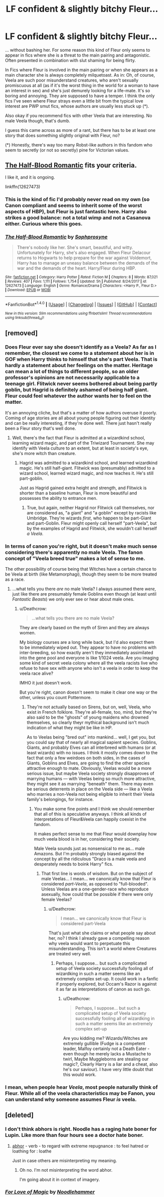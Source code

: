 #+TITLE: LF confident & slightly bitchy Fleur...

* LF confident & slightly bitchy Fleur...
:PROPERTIES:
:Author: Deathcrow
:Score: 26
:DateUnix: 1519127411.0
:DateShort: 2018-Feb-20
:FlairText: Request
:END:
... without bashing her. For some reason this kind of Fleur only seems to appear in fics where she is a threat to the main pairing and antagonistic. Often presented in combination with slut shaming for being flirty.

In Fics where Fleur is involved in the main pairing or when she appears as a main character she is always completely milquetoast. As in: Oh, of course, Veela are such poor misunderstand creatures, who aren't sexually promiscuous at all (as if it's the worst thing in the world for a woman to have an interest in sex) and she's just demurely looking for a life-mate. It's so boring and annoying. They are supposed to have a temper. I think the only fics I've seen where Fleur strays even a little bit from the typical love interest are PWP smut fics, whose authors are usually less stuck up (*).

Also okay if you recommend fics with other Veela that are interesting. No male Veela though, that's dumb.

I guess this came across as more of a rant, but there has to be at least one story that does something slightly original with Fleur, no?

(*) Honestly, there's way too many Robst-like authors in this fandom who seem to secretly (or not so secretly) pine for Victorian values.


** [[https://www.fanfiction.net/s/12627473/1/The-Half-Blood-Romantic][The Half-Blood Romantic]] fits your criteria.

I like it, and it is ongoing.

linkffn(12627473)
:PROPERTIES:
:Score: 21
:DateUnix: 1519138757.0
:DateShort: 2018-Feb-20
:END:

*** This is the kind of fic I'd probably never read on my own (so Canon compliant and seems to inherit some of the worst aspects of HBP), but Fleur is just fantastic here. Harry also strikes a good balance: not a total wimp and not a Casanova either. Curious where this goes.
:PROPERTIES:
:Author: Deathcrow
:Score: 3
:DateUnix: 1519271468.0
:DateShort: 2018-Feb-22
:END:


*** [[http://www.fanfiction.net/s/12627473/1/][*/The Half-Blood Romantic/*]] by [[https://www.fanfiction.net/u/2303164/Sophprosyne][/Sophprosyne/]]

#+begin_quote
  There's nobody like her. She's smart, beautiful, and witty. Unfortunately for Harry, she's also engaged. When Fleur Delacour returns to Hogwarts to help prepare for the war against Voldemort, Harry has to manage an uneasy balance between the demands of the war and the demands of the heart. Harry/Fleur during HBP.
#+end_quote

^{/Site/: [[http://www.fanfiction.net/][fanfiction.net]] *|* /Category/: Harry Potter *|* /Rated/: Fiction M *|* /Chapters/: 8 *|* /Words/: 87,021 *|* /Reviews/: 407 *|* /Favs/: 1,111 *|* /Follows/: 1,754 *|* /Updated/: 5h *|* /Published/: 8/24/2017 *|* /id/: 12627473 *|* /Language/: English *|* /Genre/: Romance/Drama *|* /Characters/: <Harry P., Fleur D.> *|* /Download/: [[http://www.ff2ebook.com/old/ffn-bot/index.php?id=12627473&source=ff&filetype=epub][EPUB]] or [[http://www.ff2ebook.com/old/ffn-bot/index.php?id=12627473&source=ff&filetype=mobi][MOBI]]}

--------------

*FanfictionBot*^{1.4.0} *|* [[[https://github.com/tusing/reddit-ffn-bot/wiki/Usage][Usage]]] | [[[https://github.com/tusing/reddit-ffn-bot/wiki/Changelog][Changelog]]] | [[[https://github.com/tusing/reddit-ffn-bot/issues/][Issues]]] | [[[https://github.com/tusing/reddit-ffn-bot/][GitHub]]] | [[[https://www.reddit.com/message/compose?to=tusing][Contact]]]

^{/New in this version: Slim recommendations using/ ffnbot!slim! /Thread recommendations using/ linksub(thread_id)!}
:PROPERTIES:
:Author: FanfictionBot
:Score: 1
:DateUnix: 1519138763.0
:DateShort: 2018-Feb-20
:END:


** [removed]
:PROPERTIES:
:Score: 17
:DateUnix: 1519145959.0
:DateShort: 2018-Feb-20
:END:

*** Does Fleur ever say she doesn't identify as a Veela? As far as I remember, the closest we come to a statement about her is in GOF when Harry thinks to himself that she's part Veela. That is hardly a statement about her feelings on the matter. Heritage can mean a lot of things to different people, so an older professor's opinions are not necessarily applicable to a teenage girl. Flitwick never seems bothered about being partly goblin, but Hagrid is definitely ashamed of being half giant. Fleur could feel whatever the author wants her to feel on the matter.

It's an annoying cliche, but that's a matter of how authors overuse it poorly. Coming of age stories are all about young people figuring out their identity and can be really interesting, if they're done well. There just hasn't really been a Fleur story that's well done.
:PROPERTIES:
:Author: ThatTycat
:Score: 4
:DateUnix: 1519157411.0
:DateShort: 2018-Feb-20
:END:

**** Well, there's the fact that Fleur is admitted at a wizardkind school, learning wizard magic, and part of the Triwizard Tournament. She may identify with Veela culture to an extent, but at least in society's eye, she's more witch than creature.
:PROPERTIES:
:Author: Achille-Talon
:Score: 2
:DateUnix: 1519157982.0
:DateShort: 2018-Feb-20
:END:

***** Hagrid was admitted to a wizardkind school, and learned wizardkind magic. He's still half-giant. Flitwick was (presumably) admitted to a wizard school, learned wizard magic, and now teaches it. He's still part-goblin.

Just as Hagrid gained extra height and strength, and Flitwick is shorter than a baseline human, Fleur is more beautiful and possesses the ability to entrance men.
:PROPERTIES:
:Author: Aoloach
:Score: 4
:DateUnix: 1519158814.0
:DateShort: 2018-Feb-21
:END:

****** True, but again, neither Hagrid nor Flitwick call themselves, nor are considered as, "a giant" and "a goblin" except by racists like Umbridge. They're wizards /first/, who happen to be part-Giant and part-Goblin. Fleur might openly call herself "part-Veela", but by the examples of Hagrid and Flitwick, she wouldn't call herself /a Veela/.
:PROPERTIES:
:Author: Achille-Talon
:Score: 3
:DateUnix: 1519159299.0
:DateShort: 2018-Feb-21
:END:


*** In terms of canon you're right, but it doesn't make much sense considering there's apparently no male Veela. The fanon concept of "Veela breed true" makes a lot of sense to me.

The other possibility of course being that Witches have a certain chance to be Veela at birth (like Metamorphagi), though they seem to be more treated as a race.
:PROPERTIES:
:Author: Deathcrow
:Score: 2
:DateUnix: 1519154739.0
:DateShort: 2018-Feb-20
:END:

**** ...what tells you there /are/ no male Veela? I always assumed there /were/, just like there are presumably female Goblins even though (at least until /Fantastic Beasts/) we only ever see or hear about male ones.
:PROPERTIES:
:Author: Achille-Talon
:Score: 7
:DateUnix: 1519155639.0
:DateShort: 2018-Feb-20
:END:

***** u/Deathcrow:
#+begin_quote
  ...what tells you there are no male Veela?
#+end_quote

They are clearly based on the myth of Siren and they are always women.

My biology courses are a long while back, but I'd also expect them to be immediately wiped out. They appear to have no problems with inter-breeding, so how exactly aren't they immediately assimilated into the gene pool and everyone is like 1/1024 veela. Are you imaging some kind of secret veela colony where all the veela racists live who refuse to have sex with anyone who isn't a veela in order to keep the veela race alive?

IMHO it just doesn't work.

But you're right, canon doesn't seem to make it clear one way or the other, unless you count Pottermore.
:PROPERTIES:
:Author: Deathcrow
:Score: 2
:DateUnix: 1519156421.0
:DateShort: 2018-Feb-20
:END:

****** They're not actually based on Sirens, but on, well, Veela, who exist in French folklore. They're all-female, too, mind, but they're also said to be the "ghosts" of young maidens who drowned themselves, so clearly theyr mythical background isn't much indication of what they might be like in HP.

As to Veelas being "bred out" into mankind... well, I get you, but you could say that of nearly all magical sapient species. Goblins, Giants, and probably Elves can all interbreed with humans (or at least wizards) with no issues. I think it mostly comes down to the fact that only a few weirdoes on both sides, in the cases of Giants, Goblins and Elves, are going to find the other species attractive enough to mate. Obviously, Veelas would be a more serious issue, but maybe Veela society strongly disapproves of marrying humans --- with Veelas being so much more attractive, they might see it as marrying "beneath" them. There may even be serious deterrents in place on the Veela side --- like a Veela who marries a non-Veela not being eligible to inherit their Veela family's belongings, for instance.
:PROPERTIES:
:Author: Achille-Talon
:Score: 2
:DateUnix: 1519158293.0
:DateShort: 2018-Feb-20
:END:

******* You make some fine points and I think we should remember that all of this is speculative anyways. I think all kinds of interpretations of Fleur&Veela can happily coexist in the fandom.

It makes perfect sense to me that Fleur would downplay how much veela blood is in her, considering their society.

Male Veela sounds just as nonsensical to me as... male Amazons. But I'm probably strongly biased against the concept by all the ridiculous "Draco is a male veela and desperately needs to boink Harry" fics.
:PROPERTIES:
:Author: Deathcrow
:Score: 5
:DateUnix: 1519158814.0
:DateShort: 2018-Feb-21
:END:

******** That first line is words of wisdom. But on the subject of male Veelas... I mean... we canonically know that Fleur is considered /part-Veela/, as opposed to "full-blooded". Unless Veelas are a one-gender-race who reproduce asexually, how could that be possible if there were only female Veelas?
:PROPERTIES:
:Author: Achille-Talon
:Score: 1
:DateUnix: 1519159381.0
:DateShort: 2018-Feb-21
:END:

********* u/Deathcrow:
#+begin_quote
  I mean... we canonically know that Fleur is considered part-Veela
#+end_quote

That's just what she claims or what people say about her, no? I think I already gave a compelling reason why veela would want to perpetuate this misunderstanding. This isn't a world where Creatures are treated very well.
:PROPERTIES:
:Author: Deathcrow
:Score: 1
:DateUnix: 1519159630.0
:DateShort: 2018-Feb-21
:END:

********** Perhaps, I suppose... but such a complicated setup of Veela society successfully fooling all of wizardking in such a matter seems like an extremely complex set-up. It could work in a fanfic if properly explored, but Occam's Razor is against it as far as interpretations of canon as such go.
:PROPERTIES:
:Author: Achille-Talon
:Score: 1
:DateUnix: 1519160137.0
:DateShort: 2018-Feb-21
:END:

*********** u/Deathcrow:
#+begin_quote
  Perhaps, I suppose... but such a complicated setup of Veela society successfully fooling all of wizardking in such a matter seems like an extremely complex set-up
#+end_quote

Are you kidding me? Wizards/Witches are extremely gullible (Fudge is a competent leader, Malfoy certainly not a Death Eater - even though he merely lacks a Mustache to twirl, Maybe Muggleborns are stealing our magic?, Clearly Harry is a liar and a cheat, also he's our saviour). I have very little doubt that this would work.
:PROPERTIES:
:Author: Deathcrow
:Score: 1
:DateUnix: 1519160457.0
:DateShort: 2018-Feb-21
:END:


*** I mean, when people hear /Veela/, most people naturally think of Fleur. While all of the veela characteristics may be Fanon, you can understand why someone assumes Fleur /is/ veela.
:PROPERTIES:
:Author: BaptismByeFire
:Score: 1
:DateUnix: 1519175226.0
:DateShort: 2018-Feb-21
:END:


** [deleted]
:PROPERTIES:
:Score: 7
:DateUnix: 1519130255.0
:DateShort: 2018-Feb-20
:END:

*** I don't think abhors is right. Noodle has a raging hate boner for Lupin. Like more than four hours see a doctor hate boner.
:PROPERTIES:
:Author: LothartheDestroyer
:Score: 15
:DateUnix: 1519139660.0
:DateShort: 2018-Feb-20
:END:

**** [[https://www.merriam-webster.com/dictionary/abhor][abhor]] - verb - to regard with extreme repugnance : to feel hatred or loathing for : loathe

Just in case others are misinterpreting my meaning.
:PROPERTIES:
:Author: DaniScribe
:Score: 6
:DateUnix: 1519146257.0
:DateShort: 2018-Feb-20
:END:

***** Oh no. I'm not misinterpreting the word abhor.

I'm going about it in context of imagery.
:PROPERTIES:
:Author: LothartheDestroyer
:Score: 8
:DateUnix: 1519148765.0
:DateShort: 2018-Feb-20
:END:


*** [[http://www.fanfiction.net/s/11669575/1/][*/For Love of Magic/*]] by [[https://www.fanfiction.net/u/5241558/Noodlehammer][/Noodlehammer/]]

#+begin_quote
  A different upbringing leaves Harry Potter with an early knowledge of magic and a view towards the Wizarding World not as an escape from the Dursleys, but as an opportunity to learn more about it. Unfortunately, he quickly finds that there are many elements in this new world that are unwilling to leave the Boy-Who-Lived alone.
#+end_quote

^{/Site/: [[http://www.fanfiction.net/][fanfiction.net]] *|* /Category/: Harry Potter *|* /Rated/: Fiction M *|* /Chapters/: 48 *|* /Words/: 684,132 *|* /Reviews/: 8,155 *|* /Favs/: 7,950 *|* /Follows/: 8,930 *|* /Updated/: 2/14 *|* /Published/: 12/15/2015 *|* /id/: 11669575 *|* /Language/: English *|* /Characters/: Harry P. *|* /Download/: [[http://www.ff2ebook.com/old/ffn-bot/index.php?id=11669575&source=ff&filetype=epub][EPUB]] or [[http://www.ff2ebook.com/old/ffn-bot/index.php?id=11669575&source=ff&filetype=mobi][MOBI]]}

--------------

*FanfictionBot*^{1.4.0} *|* [[[https://github.com/tusing/reddit-ffn-bot/wiki/Usage][Usage]]] | [[[https://github.com/tusing/reddit-ffn-bot/wiki/Changelog][Changelog]]] | [[[https://github.com/tusing/reddit-ffn-bot/issues/][Issues]]] | [[[https://github.com/tusing/reddit-ffn-bot/][GitHub]]] | [[[https://www.reddit.com/message/compose?to=tusing][Contact]]]

^{/New in this version: Slim recommendations using/ ffnbot!slim! /Thread recommendations using/ linksub(thread_id)!}
:PROPERTIES:
:Author: FanfictionBot
:Score: 2
:DateUnix: 1519130264.0
:DateShort: 2018-Feb-20
:END:


*** I very much like this story. The story can be too much tell than show at times, but overall the quality of the story I would put at the 90th percentile of HP multiship fanfics. I also like that Veela, being non-humans, will only submit to their mate when the latter can dominate the former magically and sexually. And oh, he impregnated Fleur's grandmother, fucked her mother, and took Gabrielle's virginity, not to mention many of the Veela living on Hadrian and co.'s private dominion serve as his mistresses so to speak.

As for the pairing, I would prefer someone like Daphne instead of Luna (Luna can be done right, such as in /HP and the Rejected Path/), because as amusing as she is in the story, left alone on her own devices, she will get eaten alive.
:PROPERTIES:
:Author: knarf3
:Score: 1
:DateUnix: 1523563759.0
:DateShort: 2018-Apr-13
:END:


** linkffn(11446957)
:PROPERTIES:
:Author: ShieldRune5847
:Score: 3
:DateUnix: 1519135671.0
:DateShort: 2018-Feb-20
:END:

*** [[http://www.fanfiction.net/s/11446957/1/][*/A Cadmean Victory/*]] by [[https://www.fanfiction.net/u/7037477/DarknessEnthroned][/DarknessEnthroned/]]

#+begin_quote
  The escape of Peter Pettigrew leaves a deeper mark on his character than anyone expected, then comes the Goblet of Fire and the chance of a quiet year to improve himself, but Harry Potter and the Quiet Revision Year was never going to last long. A more mature, darker Harry, bearing the effects of 11 years of virtual solitude. GoF AU. There will be romance... eventually.
#+end_quote

^{/Site/: [[http://www.fanfiction.net/][fanfiction.net]] *|* /Category/: Harry Potter *|* /Rated/: Fiction M *|* /Chapters/: 103 *|* /Words/: 520,351 *|* /Reviews/: 10,571 *|* /Favs/: 10,242 *|* /Follows/: 8,454 *|* /Updated/: 2/17/2016 *|* /Published/: 8/14/2015 *|* /Status/: Complete *|* /id/: 11446957 *|* /Language/: English *|* /Genre/: Adventure/Romance *|* /Characters/: Harry P., Fleur D. *|* /Download/: [[http://www.ff2ebook.com/old/ffn-bot/index.php?id=11446957&source=ff&filetype=epub][EPUB]] or [[http://www.ff2ebook.com/old/ffn-bot/index.php?id=11446957&source=ff&filetype=mobi][MOBI]]}

--------------

*FanfictionBot*^{1.4.0} *|* [[[https://github.com/tusing/reddit-ffn-bot/wiki/Usage][Usage]]] | [[[https://github.com/tusing/reddit-ffn-bot/wiki/Changelog][Changelog]]] | [[[https://github.com/tusing/reddit-ffn-bot/issues/][Issues]]] | [[[https://github.com/tusing/reddit-ffn-bot/][GitHub]]] | [[[https://www.reddit.com/message/compose?to=tusing][Contact]]]

^{/New in this version: Slim recommendations using/ ffnbot!slim! /Thread recommendations using/ linksub(thread_id)!}
:PROPERTIES:
:Author: FanfictionBot
:Score: 3
:DateUnix: 1519135678.0
:DateShort: 2018-Feb-20
:END:


** [removed]
:PROPERTIES:
:Score: 6
:DateUnix: 1519132191.0
:DateShort: 2018-Feb-20
:END:

*** Eh, allure immune Harry doesn't bother me as much since he's also immune to the Imperius Curse at fourteen.

What does bug me is that he's usually allure immune /and/ unimpressed by her attractiveness. Fleur isn't some hag that happens to project a love potion flavored brainwave. She's supposed to be stunningly beautiful, which (normal) Harry has no business writing off entirely. Especially since he was fairly shallow about Cho in general.

Also, "true love" granting allure immunity to teenagers is dumb. Older, experienced men, sure. But not random teenagers that have had a girlfriend for six months.

In my opinion, allure immune Harry is usually just a way for lazy writers to have Fleur interested in a younger man without actually doing any character building or having meaningful interactions before romance.
:PROPERTIES:
:Author: DaniScribe
:Score: 35
:DateUnix: 1519133379.0
:DateShort: 2018-Feb-20
:END:


** I think the "Victorian" values are Americans since the whole purity thing is rather common there (together with some weird fixation on virginity). I think quite a few authors are uncomfortable writing characters who diverge from the "media ideal", especially when it comes to promiscuity because they fear their characters being called "sluts". You get that kind of review when you write sex-positive characters.

Hogwarts is a big school with maybe a dozen adults and hundreds of children. Realistically speaking, that would lead to sex, and lots of it. Yet, the only stories where this is somewhat accurately depicted are smut. Besides that, the Power of Love series is the only one which I can remember actually having a rather detailed Veela culture which is sex-positive. I know it had Fleur and Gaby as "good" and confident characters, but I am not sure how bitchy Fleur was. It takes some time for Fleur to become important, however. Has a Fem!Harry/Hermione romance with quite a lot of coming out angst (which seems rather ridiculous for characters to have after winning against Voldemort more than once) and a lot of world and magic building, but is nonetheless good.

linkffn(11197701; 11251745; 11761312)
:PROPERTIES:
:Author: Hellstrike
:Score: 6
:DateUnix: 1519136359.0
:DateShort: 2018-Feb-20
:END:

*** u/Deathcrow:
#+begin_quote
  Has a Fem!Harry/Hermione romance with quite a lot of coming out angst (which seems rather ridiculous for characters to have after winning against Voldemort more than once)
#+end_quote

Does it get better? I've tried reading that fic but I just gave up after a few chapters, because it was just way too much "Oh woe is me, poor oppressed gay witches... and also women who have no power in this society." whinging and griping. It just doesn't hold my interest at all.
:PROPERTIES:
:Author: Deathcrow
:Score: 3
:DateUnix: 1519141147.0
:DateShort: 2018-Feb-20
:END:

**** That part sadly drags on throughout the series, although the Veelas are opposite of that. It just feels like the author tried to stuff everything from detailed worldbuilding and dealing with prejudice to detailed magic and sex rituals into it and lost track of the main plot along the way. After having fought Voldemort and the Basilisk, a pretty normal reaction to bigotry would probably be lashing out. Backing down to social pressure after slaying a Basilisk with a bloody sword seems like an odd characterisation.
:PROPERTIES:
:Author: Hellstrike
:Score: 3
:DateUnix: 1519141628.0
:DateShort: 2018-Feb-20
:END:


*** [[http://www.fanfiction.net/s/11761312/1/][*/Heart and Soul/*]] by [[https://www.fanfiction.net/u/4752228/Philosophize][/Philosophize/]]

#+begin_quote
  Sequel to The Power of Love: Voldemort is back, the Ministry is in denial, and Dumbledore is stalling, but Jasmine isn't alone. She and Hermione are supported by new friends, defended by two shieldmaidens, and empowered by ancient magic. Eliminating Voldemort is the least of the tasks which prophecy expects from them, but how will these witches transform the whole magical world?
#+end_quote

^{/Site/: [[http://www.fanfiction.net/][fanfiction.net]] *|* /Category/: Harry Potter *|* /Rated/: Fiction T *|* /Chapters/: 52 *|* /Words/: 379,455 *|* /Reviews/: 1,204 *|* /Favs/: 1,047 *|* /Follows/: 996 *|* /Updated/: 11/22/2016 *|* /Published/: 1/30/2016 *|* /Status/: Complete *|* /id/: 11761312 *|* /Language/: English *|* /Genre/: Romance/Adventure *|* /Characters/: <Harry P., Hermione G.> Fleur D., Gabrielle D. *|* /Download/: [[http://www.ff2ebook.com/old/ffn-bot/index.php?id=11761312&source=ff&filetype=epub][EPUB]] or [[http://www.ff2ebook.com/old/ffn-bot/index.php?id=11761312&source=ff&filetype=mobi][MOBI]]}

--------------

[[http://www.fanfiction.net/s/11251745/1/][*/The Power of Love/*]] by [[https://www.fanfiction.net/u/4752228/Philosophize][/Philosophize/]]

#+begin_quote
  Yule Ball Panic sequel: Jasmine Potter revealed her feelings to Hermione, who is willing to give dating a try; but wizarding culture won't tolerate witches as couples. How will they navigate love and a relationship while dealing with Voldemort, bigotry, and meddling old men? Includes growing power, new revelations, ancient conflicts, and hidden prophecies. fem!Harry; femslash; H/Hr
#+end_quote

^{/Site/: [[http://www.fanfiction.net/][fanfiction.net]] *|* /Category/: Harry Potter *|* /Rated/: Fiction M *|* /Chapters/: 60 *|* /Words/: 373,399 *|* /Reviews/: 1,072 *|* /Favs/: 1,517 *|* /Follows/: 1,314 *|* /Updated/: 2/8/2016 *|* /Published/: 5/16/2015 *|* /Status/: Complete *|* /id/: 11251745 *|* /Language/: English *|* /Genre/: Adventure/Romance *|* /Characters/: <Harry P., Hermione G.> Fleur D., Minerva M. *|* /Download/: [[http://www.ff2ebook.com/old/ffn-bot/index.php?id=11251745&source=ff&filetype=epub][EPUB]] or [[http://www.ff2ebook.com/old/ffn-bot/index.php?id=11251745&source=ff&filetype=mobi][MOBI]]}

--------------

[[http://www.fanfiction.net/s/11197701/1/][*/Yule Ball Panic/*]] by [[https://www.fanfiction.net/u/4752228/Philosophize][/Philosophize/]]

#+begin_quote
  Jasmine Potter, the Girl-Who-Lived and an unwilling participant in the Triwizard Tournament, learns that she is expected to have a date to attend the Yule Ball. This forces her to confront something about herself that she's been avoiding. What will her best friend, Hermione Granger, do when she learns the truth? Fem!Harry; AU; H/Hr
#+end_quote

^{/Site/: [[http://www.fanfiction.net/][fanfiction.net]] *|* /Category/: Harry Potter *|* /Rated/: Fiction T *|* /Chapters/: 4 *|* /Words/: 10,686 *|* /Reviews/: 97 *|* /Favs/: 1,039 *|* /Follows/: 527 *|* /Updated/: 5/16/2015 *|* /Published/: 4/20/2015 *|* /Status/: Complete *|* /id/: 11197701 *|* /Language/: English *|* /Genre/: Angst/Romance *|* /Characters/: <Harry P., Hermione G.> *|* /Download/: [[http://www.ff2ebook.com/old/ffn-bot/index.php?id=11197701&source=ff&filetype=epub][EPUB]] or [[http://www.ff2ebook.com/old/ffn-bot/index.php?id=11197701&source=ff&filetype=mobi][MOBI]]}

--------------

*FanfictionBot*^{1.4.0} *|* [[[https://github.com/tusing/reddit-ffn-bot/wiki/Usage][Usage]]] | [[[https://github.com/tusing/reddit-ffn-bot/wiki/Changelog][Changelog]]] | [[[https://github.com/tusing/reddit-ffn-bot/issues/][Issues]]] | [[[https://github.com/tusing/reddit-ffn-bot/][GitHub]]] | [[[https://www.reddit.com/message/compose?to=tusing][Contact]]]

^{/New in this version: Slim recommendations using/ ffnbot!slim! /Thread recommendations using/ linksub(thread_id)!}
:PROPERTIES:
:Author: FanfictionBot
:Score: 2
:DateUnix: 1519136376.0
:DateShort: 2018-Feb-20
:END:


*** In linkffn(A Spring Clean For The May Queen) Harry and Ginny start a wall of shame for the people they catch on their Prefect routes, much to the shock of Hermione.
:PROPERTIES:
:Author: Jahoan
:Score: 1
:DateUnix: 1519150746.0
:DateShort: 2018-Feb-20
:END:

**** [[http://www.fanfiction.net/s/10288020/1/][*/The Thorny Rose 3: A Spring Clean for the May Queen/*]] by [[https://www.fanfiction.net/u/4577618/Brennus][/Brennus/]]

#+begin_quote
  The third and final part of the Thorny Rose trilogy. Voldemort is again without a body, Ron has vanished and our favourite couple now know the contents of the prophecy. More importantly, Sirius is getting married. What will Harry and Ginny do now to finally put the Wizarding World to rights.
#+end_quote

^{/Site/: [[http://www.fanfiction.net/][fanfiction.net]] *|* /Category/: Harry Potter *|* /Rated/: Fiction M *|* /Chapters/: 10 *|* /Words/: 96,128 *|* /Reviews/: 292 *|* /Favs/: 754 *|* /Follows/: 411 *|* /Updated/: 6/4/2014 *|* /Published/: 4/21/2014 *|* /Status/: Complete *|* /id/: 10288020 *|* /Language/: English *|* /Genre/: Adventure/Romance *|* /Characters/: Harry P., Ginny W. *|* /Download/: [[http://www.ff2ebook.com/old/ffn-bot/index.php?id=10288020&source=ff&filetype=epub][EPUB]] or [[http://www.ff2ebook.com/old/ffn-bot/index.php?id=10288020&source=ff&filetype=mobi][MOBI]]}

--------------

*FanfictionBot*^{1.4.0} *|* [[[https://github.com/tusing/reddit-ffn-bot/wiki/Usage][Usage]]] | [[[https://github.com/tusing/reddit-ffn-bot/wiki/Changelog][Changelog]]] | [[[https://github.com/tusing/reddit-ffn-bot/issues/][Issues]]] | [[[https://github.com/tusing/reddit-ffn-bot/][GitHub]]] | [[[https://www.reddit.com/message/compose?to=tusing][Contact]]]

^{/New in this version: Slim recommendations using/ ffnbot!slim! /Thread recommendations using/ linksub(thread_id)!}
:PROPERTIES:
:Author: FanfictionBot
:Score: 1
:DateUnix: 1519150757.0
:DateShort: 2018-Feb-20
:END:


** I feel like Fleur from Wastelands of Time was pretty solid, but it's been a while since I've read it? I don't think its what you're looking for but she wasn't totally milquetoasty?
:PROPERTIES:
:Author: PixelKind
:Score: 2
:DateUnix: 1519177160.0
:DateShort: 2018-Feb-21
:END:


** linkffn(Harry Potter and A Flower by potterheadcharles)
:PROPERTIES:
:Author: Slindish
:Score: 2
:DateUnix: 1519215748.0
:DateShort: 2018-Feb-21
:END:

*** [[http://www.fanfiction.net/s/11007018/1/][*/Harry Potter and A Flower/*]] by [[https://www.fanfiction.net/u/5499201/potterheadcharles][/potterheadcharles/]]

#+begin_quote
  AU Year 4. Left alone to his devices, Harry is thrust into a tournament where he is absolutely outclassed. Enter Fleur Delacour, a lazy prodigious Veela who is bored. They meet and sparks fly. Dangerous opponents, seriously dangerous creatures and his rotten luck. How will Harry survive this one? And Fleur never told him what her father does for a job...
#+end_quote

^{/Site/: [[http://www.fanfiction.net/][fanfiction.net]] *|* /Category/: Harry Potter *|* /Rated/: Fiction M *|* /Chapters/: 15 *|* /Words/: 62,345 *|* /Reviews/: 542 *|* /Favs/: 1,417 *|* /Follows/: 1,987 *|* /Updated/: 7/21/2015 *|* /Published/: 1/29/2015 *|* /id/: 11007018 *|* /Language/: English *|* /Genre/: Romance/Drama *|* /Characters/: Harry P., Fleur D. *|* /Download/: [[http://www.ff2ebook.com/old/ffn-bot/index.php?id=11007018&source=ff&filetype=epub][EPUB]] or [[http://www.ff2ebook.com/old/ffn-bot/index.php?id=11007018&source=ff&filetype=mobi][MOBI]]}

--------------

*FanfictionBot*^{1.4.0} *|* [[[https://github.com/tusing/reddit-ffn-bot/wiki/Usage][Usage]]] | [[[https://github.com/tusing/reddit-ffn-bot/wiki/Changelog][Changelog]]] | [[[https://github.com/tusing/reddit-ffn-bot/issues/][Issues]]] | [[[https://github.com/tusing/reddit-ffn-bot/][GitHub]]] | [[[https://www.reddit.com/message/compose?to=tusing][Contact]]]

^{/New in this version: Slim recommendations using/ ffnbot!slim! /Thread recommendations using/ linksub(thread_id)!}
:PROPERTIES:
:Author: FanfictionBot
:Score: 1
:DateUnix: 1519215789.0
:DateShort: 2018-Feb-21
:END:


** I'm sure you've read it, but linkffn(The Lie I've Lived) includes a suitable Fleur.
:PROPERTIES:
:Author: AnAlternator
:Score: 2
:DateUnix: 1519252184.0
:DateShort: 2018-Feb-22
:END:

*** [[http://www.fanfiction.net/s/3384712/1/][*/The Lie I've Lived/*]] by [[https://www.fanfiction.net/u/940359/jbern][/jbern/]]

#+begin_quote
  Not all of James died that night. Not all of Harry lived. The Triwizard Tournament as it should have been and a hero discovering who he really wants to be.
#+end_quote

^{/Site/: [[http://www.fanfiction.net/][fanfiction.net]] *|* /Category/: Harry Potter *|* /Rated/: Fiction M *|* /Chapters/: 24 *|* /Words/: 234,571 *|* /Reviews/: 4,586 *|* /Favs/: 10,867 *|* /Follows/: 4,943 *|* /Updated/: 5/28/2009 *|* /Published/: 2/9/2007 *|* /Status/: Complete *|* /id/: 3384712 *|* /Language/: English *|* /Genre/: Adventure/Romance *|* /Characters/: Harry P., Fleur D. *|* /Download/: [[http://www.ff2ebook.com/old/ffn-bot/index.php?id=3384712&source=ff&filetype=epub][EPUB]] or [[http://www.ff2ebook.com/old/ffn-bot/index.php?id=3384712&source=ff&filetype=mobi][MOBI]]}

--------------

*FanfictionBot*^{1.4.0} *|* [[[https://github.com/tusing/reddit-ffn-bot/wiki/Usage][Usage]]] | [[[https://github.com/tusing/reddit-ffn-bot/wiki/Changelog][Changelog]]] | [[[https://github.com/tusing/reddit-ffn-bot/issues/][Issues]]] | [[[https://github.com/tusing/reddit-ffn-bot/][GitHub]]] | [[[https://www.reddit.com/message/compose?to=tusing][Contact]]]

^{/New in this version: Slim recommendations using/ ffnbot!slim! /Thread recommendations using/ linksub(thread_id)!}
:PROPERTIES:
:Author: FanfictionBot
:Score: 1
:DateUnix: 1519252201.0
:DateShort: 2018-Feb-22
:END:


*** u/Deathcrow:
#+begin_quote
  I'm sure you've read it
#+end_quote

Yeah I have, but I totally don't remember anything about the fic. Maybe time for a re-read.
:PROPERTIES:
:Author: Deathcrow
:Score: 1
:DateUnix: 1519252290.0
:DateShort: 2018-Feb-22
:END:

**** Fleur is more a haughty ice queen type than bitchy, but it's the same effect. Excellent story, even if I regret that it'll never see a sequel.
:PROPERTIES:
:Author: AnAlternator
:Score: 2
:DateUnix: 1519252419.0
:DateShort: 2018-Feb-22
:END:


** Does it have to be Fleur or can it be another Veela with those exact traits ? Cuz the Veela (OC and actual pairing) in linkffn(Gorgoneion) is extremely bitchy and confident bordering arrogant, without it being that "defense against males" trope that most use for Veela(mostly Fleur).
:PROPERTIES:
:Author: nauze18
:Score: 2
:DateUnix: 1519276566.0
:DateShort: 2018-Feb-22
:END:

*** u/Deathcrow:
#+begin_quote
  Does it have to be Fleur
#+end_quote

No. Thanks for the rec. The asshole!Harry in the summary scares me though. People being awed by a bratty kid is really annoying.

Edit: Oh gee:

- constantly referring to an 11 year old boy as a teenager

- Oh cool, Harry is a street rat... Suddenly out of nowhere: "He fucking makes me want to snap his neck". Oh... [[https://media.giphy.com/media/l2Je6Dyu1HfRNaeic/giphy.gif][okay]]

- Merlin graduated Hogwarts

I'm not sure I can go on with this. It seems kinda dumb.
:PROPERTIES:
:Author: Deathcrow
:Score: 3
:DateUnix: 1519291202.0
:DateShort: 2018-Feb-22
:END:

**** I dunno, I usually hate asshole!Harry, but this one is clearly psychotic with anger issues, and it isn't that disgusting trope of a 11yo being able to dissert the meaning of life. To me, its a bit more relatable than those. IDK if the author is correct, but he said that that Merlin trivia is from Pottermore, so idk. He actually says that he doesn't believe that too, in th AN.
:PROPERTIES:
:Author: nauze18
:Score: 1
:DateUnix: 1519310595.0
:DateShort: 2018-Feb-22
:END:

***** The characterization is just completely unbelievable. He just turned 11... even if he were 16 I'd have trouble with him turning so feral in the midst of civilization. An 11 year old boy on the streets will not regularly be involved in physical altercations. He will focus on survival and running away, because everyone else is stronger and older than he is. The idea that he would regularly beat people up and curb stomp their faces is just so dumb.

Also he was in London during the 90s, not in the iraq war. It's completely over the top and beyond ridiculous. Look at how children on the streets survive in large cities with poor people like Delhi: they focus on pick pocketing, diversions for the older criminals or scam artistry. They are trying to blend in and seem innocent, not run around playing "gangsters".

#+begin_quote
  but he said that that Merlin trivia is from Pottermore, so idk. He actually says that he doesn't believe that too, in th AN.
#+end_quote

Yeah seems like you are right. Pottermore is ridiculous sometimes. Hogwarts was supposedly founded in 990... how could Merlin possibly have attended? The Arthurian legends are supposed to have taken place in 5th or 6th century.
:PROPERTIES:
:Author: Deathcrow
:Score: 2
:DateUnix: 1519311720.0
:DateShort: 2018-Feb-22
:END:

****** Perhaps you're right, I honestly don't know enough to say otherwise.

And yeah, maybe the Merlin from the Potterverse isn't the Merlin we know, or Rowling is just demented... Who knows. TBH, sometimes I think Hogwarts should be older, 1k seems a bit young for wizards that live over 100 years, that's only 10 generations, doesn't seem enough time to create such massive legends as if the founders were Demigods.
:PROPERTIES:
:Author: nauze18
:Score: 1
:DateUnix: 1519313548.0
:DateShort: 2018-Feb-22
:END:

******* u/Deathcrow:
#+begin_quote
  TBH, sometimes I think Hogwarts should be older
#+end_quote

Perhaps, but the statute of secrecy is from 1689, so before that Wizard & Muggle tech should be on par. Hogwarts as a castle is already really pushing it, by supposedly being build 990. It can't be much older.

Edit: Oh and in regards to wizard live-spans... you're right, but there are much more immediate concerns about that in regards to canon: Why are families so small?! Where are everyone's Great-great-grandparents and hundreds of 2nd degree cousins, aunts and great-aunts?
:PROPERTIES:
:Author: Deathcrow
:Score: 1
:DateUnix: 1519313928.0
:DateShort: 2018-Feb-22
:END:

******** Exactly, although one could argue that a lot of people could've died during both wars(Grindewald and the 1st Blood War), seeing as they were only apart in around 30~35 years.
:PROPERTIES:
:Author: nauze18
:Score: 1
:DateUnix: 1519318290.0
:DateShort: 2018-Feb-22
:END:


*** [[http://www.fanfiction.net/s/11860415/1/][*/Gorgoneion/*]] by [[https://www.fanfiction.net/u/7136408/Asuraa][/Asuraa/]]

#+begin_quote
  Growing up on London's streets and having nobody to rely on has led to a different from canon Harry Potter start his first year at Hogwarts. Add an ancient and mysterious pendant, pureblood pricks, a scheming headmaster and a goddess as his mother-figure in the mix and you have a genuine Alternate Universe. Grey, asshole Harry. Neville BWL. Veela-OC (sequel is up)
#+end_quote

^{/Site/: [[http://www.fanfiction.net/][fanfiction.net]] *|* /Category/: Harry Potter *|* /Rated/: Fiction M *|* /Chapters/: 52 *|* /Words/: 194,998 *|* /Reviews/: 994 *|* /Favs/: 1,917 *|* /Follows/: 2,157 *|* /Updated/: 12/29/2017 *|* /Published/: 3/25/2016 *|* /Status/: Complete *|* /id/: 11860415 *|* /Language/: English *|* /Genre/: Romance/Fantasy *|* /Characters/: <Harry P., OC> *|* /Download/: [[http://www.ff2ebook.com/old/ffn-bot/index.php?id=11860415&source=ff&filetype=epub][EPUB]] or [[http://www.ff2ebook.com/old/ffn-bot/index.php?id=11860415&source=ff&filetype=mobi][MOBI]]}

--------------

*FanfictionBot*^{1.4.0} *|* [[[https://github.com/tusing/reddit-ffn-bot/wiki/Usage][Usage]]] | [[[https://github.com/tusing/reddit-ffn-bot/wiki/Changelog][Changelog]]] | [[[https://github.com/tusing/reddit-ffn-bot/issues/][Issues]]] | [[[https://github.com/tusing/reddit-ffn-bot/][GitHub]]] | [[[https://www.reddit.com/message/compose?to=tusing][Contact]]]

^{/New in this version: Slim recommendations using/ ffnbot!slim! /Thread recommendations using/ linksub(thread_id)!}
:PROPERTIES:
:Author: FanfictionBot
:Score: 1
:DateUnix: 1519276591.0
:DateShort: 2018-Feb-22
:END:


*** I am not a fan of a psycho protagonist. So I'll pass one this story.
:PROPERTIES:
:Author: knarf3
:Score: 1
:DateUnix: 1523562885.0
:DateShort: 2018-Apr-13
:END:


** - /For Love of Magic/: Pairing: Hadrian x [Fleur, Nym, Luna, Narcissa]
- /Feral/ by BloodRedDemon: Pairing: Hadrian x [Daphne, Fleur, Tracey]
- /Harry the Playboy/
- /Resurgence/ by Arcturus Peverell: Pairing: Hadrian x [Daphne, Fleur]
- /Changes/ by bayushi: Pairing: Hadrian x [Fleur, Katie, Katie, Hermione]
- /The Fallen Renegade/: Pairing: Hadrian x [Meciel, Fleur, Amanda, Daphne, Lara] (crossover with The Dresden Files)
:PROPERTIES:
:Author: knarf3
:Score: 2
:DateUnix: 1523562463.0
:DateShort: 2018-Apr-13
:END:


** [deleted]
:PROPERTIES:
:Score: 2
:DateUnix: 1519138464.0
:DateShort: 2018-Feb-20
:END:

*** [[http://www.fanfiction.net/s/5142565/1/][*/Knowledge is Power/*]] by [[https://www.fanfiction.net/u/287810/Defenestratable][/Defenestratable/]]

#+begin_quote
  AU. Harry is two years older than canon and raised by Remus. Neville is BWL. Story of Harry's search for knowledge to cure his mother. Snarky characters, witty humor, Quidditch, deeply developed OCs. Harry/Fleur.
#+end_quote

^{/Site/: [[http://www.fanfiction.net/][fanfiction.net]] *|* /Category/: Harry Potter *|* /Rated/: Fiction M *|* /Chapters/: 29 *|* /Words/: 298,836 *|* /Reviews/: 480 *|* /Favs/: 3,632 *|* /Follows/: 1,947 *|* /Published/: 6/16/2009 *|* /id/: 5142565 *|* /Language/: English *|* /Genre/: Fantasy/Adventure *|* /Characters/: Harry P., Fleur D. *|* /Download/: [[http://www.ff2ebook.com/old/ffn-bot/index.php?id=5142565&source=ff&filetype=epub][EPUB]] or [[http://www.ff2ebook.com/old/ffn-bot/index.php?id=5142565&source=ff&filetype=mobi][MOBI]]}

--------------

*FanfictionBot*^{1.4.0} *|* [[[https://github.com/tusing/reddit-ffn-bot/wiki/Usage][Usage]]] | [[[https://github.com/tusing/reddit-ffn-bot/wiki/Changelog][Changelog]]] | [[[https://github.com/tusing/reddit-ffn-bot/issues/][Issues]]] | [[[https://github.com/tusing/reddit-ffn-bot/][GitHub]]] | [[[https://www.reddit.com/message/compose?to=tusing][Contact]]]

^{/New in this version: Slim recommendations using/ ffnbot!slim! /Thread recommendations using/ linksub(thread_id)!}
:PROPERTIES:
:Author: FanfictionBot
:Score: 1
:DateUnix: 1519138474.0
:DateShort: 2018-Feb-20
:END:


*** That sounds good, but it's not marked complete and is almost 10 years old. I try to avoid incomplete fics that won't be completed. Is it at a good stopping point?
:PROPERTIES:
:Author: Mragftw
:Score: 1
:DateUnix: 1523408024.0
:DateShort: 2018-Apr-11
:END:


** Linkffn(12804385) Has a bitchy, really confident special agent Fleur. Just started fairly recently, someone somehow recommended it in another thread in less than half an hour after it came out.

Linkffn(12055630) I don't recall much, but I think she's confident? Features an enclave of Veela.
:PROPERTIES:
:Author: SnowingSilently
:Score: 1
:DateUnix: 1519161261.0
:DateShort: 2018-Feb-21
:END:

*** [[http://www.fanfiction.net/s/12055630/1/][*/Harry Potter and the Veela Nation/*]] by [[https://www.fanfiction.net/u/3600821/PD31][/PD31/]]

#+begin_quote
  With darkness threatening to rise in the east, the Ministry of Magic is in search of allies. The Minister sends one of his diplomats to seek out what could be a key ally in an ensuing conflict but not all of his countrymen fear the darkness.
#+end_quote

^{/Site/: [[http://www.fanfiction.net/][fanfiction.net]] *|* /Category/: Harry Potter *|* /Rated/: Fiction M *|* /Chapters/: 27 *|* /Words/: 135,623 *|* /Reviews/: 287 *|* /Favs/: 843 *|* /Follows/: 1,276 *|* /Updated/: 1/23 *|* /Published/: 7/17/2016 *|* /id/: 12055630 *|* /Language/: English *|* /Genre/: Adventure/Romance *|* /Characters/: Harry P., Fleur D., Neville L., Gabrielle D. *|* /Download/: [[http://www.ff2ebook.com/old/ffn-bot/index.php?id=12055630&source=ff&filetype=epub][EPUB]] or [[http://www.ff2ebook.com/old/ffn-bot/index.php?id=12055630&source=ff&filetype=mobi][MOBI]]}

--------------

[[http://www.fanfiction.net/s/12804385/1/][*/A French 75/*]] by [[https://www.fanfiction.net/u/10241970/CaVaPasLaTete][/CaVaPasLaTete/]]

#+begin_quote
  Agent Fleur Delacour preferred to hunt alone. Auror Harry Potter preferred to have a partner that didn't make him so frustrated, and in so many ways. But the madman on the loose didn't consult them before he started killing, so they'll just have to make due. An AU where the Triwizard Tournament was never brought back, but fate can't keep our dynamic duo apart forever.
#+end_quote

^{/Site/: [[http://www.fanfiction.net/][fanfiction.net]] *|* /Category/: Harry Potter *|* /Rated/: Fiction T *|* /Chapters/: 2 *|* /Words/: 7,179 *|* /Reviews/: 11 *|* /Favs/: 39 *|* /Follows/: 90 *|* /Updated/: 2/11 *|* /Published/: 1/17 *|* /id/: 12804385 *|* /Language/: English *|* /Genre/: Romance *|* /Characters/: <Harry P., Fleur D.> *|* /Download/: [[http://www.ff2ebook.com/old/ffn-bot/index.php?id=12804385&source=ff&filetype=epub][EPUB]] or [[http://www.ff2ebook.com/old/ffn-bot/index.php?id=12804385&source=ff&filetype=mobi][MOBI]]}

--------------

*FanfictionBot*^{1.4.0} *|* [[[https://github.com/tusing/reddit-ffn-bot/wiki/Usage][Usage]]] | [[[https://github.com/tusing/reddit-ffn-bot/wiki/Changelog][Changelog]]] | [[[https://github.com/tusing/reddit-ffn-bot/issues/][Issues]]] | [[[https://github.com/tusing/reddit-ffn-bot/][GitHub]]] | [[[https://www.reddit.com/message/compose?to=tusing][Contact]]]

^{/New in this version: Slim recommendations using/ ffnbot!slim! /Thread recommendations using/ linksub(thread_id)!}
:PROPERTIES:
:Author: FanfictionBot
:Score: 1
:DateUnix: 1519161293.0
:DateShort: 2018-Feb-21
:END:


*** I don't care for the second story, because honestly Lily is a fucking housewife and Harry is more bark than bite.
:PROPERTIES:
:Author: knarf3
:Score: 1
:DateUnix: 1523562689.0
:DateShort: 2018-Apr-13
:END:
